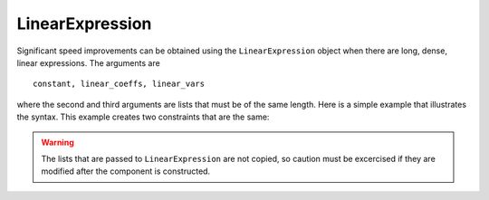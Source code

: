 LinearExpression
================

Significant speed
improvements can be obtained using the ``LinearExpression`` object
when there are long, dense, linear expressions. The arguments are

:: 

   constant, linear_coeffs, linear_vars

where the second and third arguments are lists that must be of the
same length. Here is a simple example that illustrates the
syntax. This example creates two constraints that are the same:

.. doctest::

   >>> import pyomo.environ as pyo
   >>> from pyomo.core.expr.numeric_expr import LinearExpression
   >>> model = pyo.ConcreteModel()
   >>> model.nVars = pyo.Param(initialize=4)
   >>> model.N = pyo.RangeSet(model.nVars)
   >>> model.x = pyo.Var(model.N, within=pyo.Binary)
   >>> 
   >>> model.coefs = [1, 1, 3, 4]
   >>> 
   >>> model.linexp = LinearExpression(constant=0,
   ...                                 linear_coefs=model.coefs,
   ...                                 linear_vars=[model.x[i] for i in model.N])
   >>> def caprule(m):
   ...     return m.linexp <= 6
   >>> model.capme = pyo.Constraint(rule=caprule)
   >>>
   >>> def caprule2(m):
   ...     return sum(model.coefs[i-1]*model.x[i] for i in model.N) <= 6
   >>> model.capme2 = pyo.Constraint(rule=caprule2)
   

.. warning::

   The lists that are passed to ``LinearExpression`` are not copied, so caution must
   be excercised if they are modified after the component is constructed.

